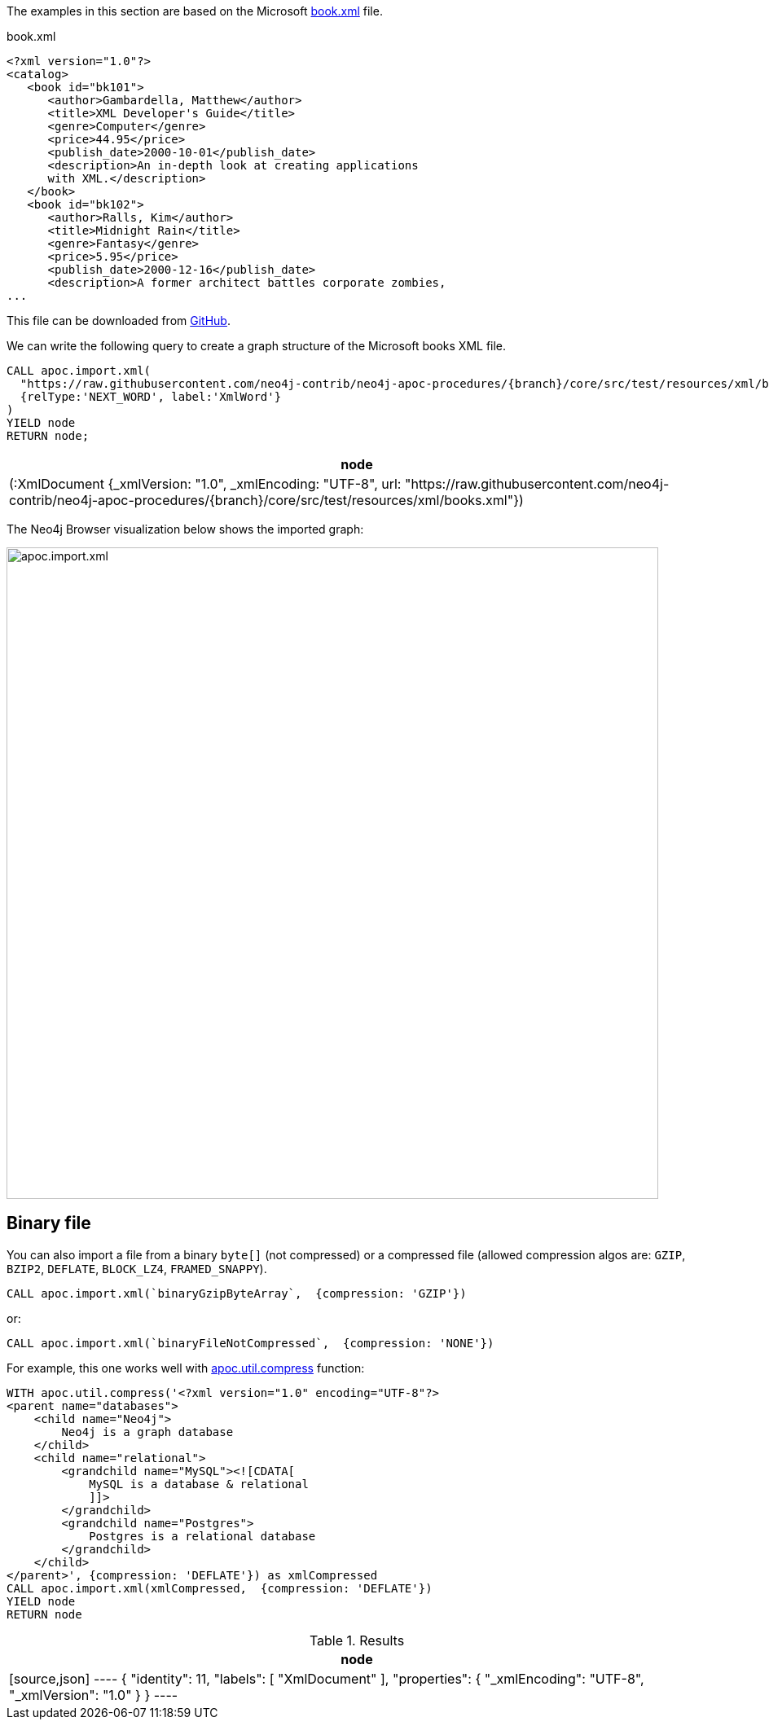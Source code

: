 The examples in this section are based on the Microsoft https://msdn.microsoft.com/en-us/library/ms762271%28v=vs.85%29.aspx[book.xml^] file.

.book.xml
[source,xml]
----
<?xml version="1.0"?>
<catalog>
   <book id="bk101">
      <author>Gambardella, Matthew</author>
      <title>XML Developer's Guide</title>
      <genre>Computer</genre>
      <price>44.95</price>
      <publish_date>2000-10-01</publish_date>
      <description>An in-depth look at creating applications
      with XML.</description>
   </book>
   <book id="bk102">
      <author>Ralls, Kim</author>
      <title>Midnight Rain</title>
      <genre>Fantasy</genre>
      <price>5.95</price>
      <publish_date>2000-12-16</publish_date>
      <description>A former architect battles corporate zombies,
...
----

This file can be downloaded from https://raw.githubusercontent.com/neo4j-contrib/neo4j-apoc-procedures/{branch}/core/src/test/resources/xml/books.xml[GitHub].

We can write the following query to create a graph structure of the Microsoft books XML file.

[source,cypher,subs=attributes]
----
CALL apoc.import.xml(
  "https://raw.githubusercontent.com/neo4j-contrib/neo4j-apoc-procedures/{branch}/core/src/test/resources/xml/books.xml",
  {relType:'NEXT_WORD', label:'XmlWord'}
)
YIELD node
RETURN node;
----

[options="header"]
|===
| node
| (:XmlDocument {_xmlVersion: "1.0", _xmlEncoding: "UTF-8", url: "https://raw.githubusercontent.com/neo4j-contrib/neo4j-apoc-procedures/{branch}/core/src/test/resources/xml/books.xml"})
|===

The Neo4j Browser visualization below shows the imported graph:

image::apoc.import.xml.svg[width="800px"]

== Binary file

You can also import a file from a binary `byte[]` (not compressed) or a compressed file (allowed compression algos are: `GZIP`, `BZIP2`, `DEFLATE`, `BLOCK_LZ4`, `FRAMED_SNAPPY`).

[source,cypher]
----
CALL apoc.import.xml(`binaryGzipByteArray`,  {compression: 'GZIP'})
----

or:

[source,cypher]
----
CALL apoc.import.xml(`binaryFileNotCompressed`,  {compression: 'NONE'})
----

For example, this one works well with xref::overview/apoc.util/apoc.util.compress.adoc[apoc.util.compress] function:

[source,cypher]
----
WITH apoc.util.compress('<?xml version="1.0" encoding="UTF-8"?>
<parent name="databases">
    <child name="Neo4j">
        Neo4j is a graph database
    </child>
    <child name="relational">
        <grandchild name="MySQL"><![CDATA[
            MySQL is a database & relational
            ]]>
        </grandchild>
        <grandchild name="Postgres">
            Postgres is a relational database
        </grandchild>
    </child>
</parent>', {compression: 'DEFLATE'}) as xmlCompressed
CALL apoc.import.xml(xmlCompressed,  {compression: 'DEFLATE'})
YIELD node
RETURN node
----

.Results
[opts="header"]
|===
| node
|
[source,json]
----
{
  "identity": 11,
  "labels": [
    "XmlDocument"
  ],
  "properties": {
    "_xmlEncoding": "UTF-8",
    "_xmlVersion": "1.0"
  }
}
----
|===